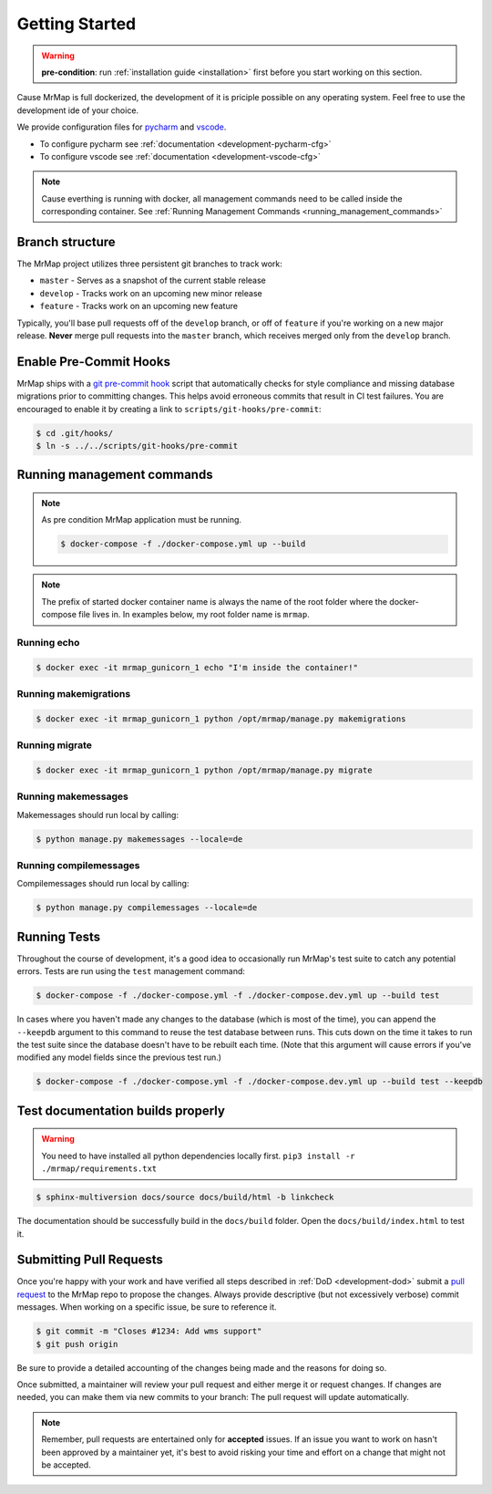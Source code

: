 .. _development-getting-started:


===============
Getting Started
===============

.. warning::
    **pre-condition**: run :ref:`installation guide <installation>` first before you start working on this section.

Cause MrMap is full dockerized, the development of it is priciple possible on any operating system. Feel free to use the development ide of your choice.

We provide configuration files for `pycharm <https://www.jetbrains.com/de-de/pycharm/>`_ and `vscode <https://code.visualstudio.com/>`_. 

* To configure pycharm see :ref:`documentation <development-pycharm-cfg>`
* To configure vscode see :ref:`documentation <development-vscode-cfg>`


.. note::
    Cause everthing is running with docker, all management commands need to be called inside the corresponding container.
    See :ref:`Running Management Commands <running_management_commands>`

 
Branch structure
================

The MrMap project utilizes three persistent git branches to track work:

* ``master`` - Serves as a snapshot of the current stable release
* ``develop`` - Tracks work on an upcoming new minor release
* ``feature`` - Tracks work on an upcoming new feature

Typically, you'll base pull requests off of the ``develop`` branch, or off of ``feature`` if you're working on a new major release. **Never** merge pull requests into the ``master`` branch, which receives merged only from the ``develop`` branch.

Enable Pre-Commit Hooks
=======================

MrMap ships with a `git pre-commit hook <https://git-scm.com/docs/githooks>`_ script that automatically checks for style compliance and missing database migrations prior to committing changes. This helps avoid erroneous commits that result in CI test failures. You are encouraged to enable it by creating a link to ``scripts/git-hooks/pre-commit``:

.. code-block:: console

    $ cd .git/hooks/
    $ ln -s ../../scripts/git-hooks/pre-commit


.. _running_management_commands:

Running management commands
===========================


.. note::
    As pre condition MrMap application must be running.

    .. code-block:: console

        $ docker-compose -f ./docker-compose.yml up --build


.. note::
    The prefix of started docker container name is always the name of the root folder where the docker-compose file lives in. In examples below, my root folder name is ``mrmap``.


Running echo
************

.. code-block:: console

    $ docker exec -it mrmap_gunicorn_1 echo "I'm inside the container!"

.. _running_management_commands_makemigrations:

Running makemigrations
**********************

.. code-block:: console

    $ docker exec -it mrmap_gunicorn_1 python /opt/mrmap/manage.py makemigrations

.. _running_management_commands_migrate:

Running migrate
***************

.. code-block:: console

    $ docker exec -it mrmap_gunicorn_1 python /opt/mrmap/manage.py migrate

.. _running_management_commands_makemessages:

Running makemessages
*********************

Makemessages should run local by calling:

.. code-block:: console

    $ python manage.py makemessages --locale=de

.. _running_management_commands_compilemessages:

Running compilemessages
***********************

Compilemessages should run local by calling:

.. code-block:: console

    $ python manage.py compilemessages --locale=de

.. _running_management_commands_tests:

Running Tests
=============

Throughout the course of development, it's a good idea to occasionally run MrMap's test suite to catch any potential errors. Tests are run using the ``test`` management command:

.. code-block:: console

    $ docker-compose -f ./docker-compose.yml -f ./docker-compose.dev.yml up --build test


In cases where you haven't made any changes to the database (which is most of the time), you can append the ``--keepdb`` argument to this command to reuse the test database between runs. This cuts down on the time it takes to run the test suite since the database doesn't have to be rebuilt each time. (Note that this argument will cause errors if you've modified any model fields since the previous test run.)

.. code-block:: console

    $ docker-compose -f ./docker-compose.yml -f ./docker-compose.dev.yml up --build test --keepdb


Test documentation builds properly
==================================

.. warning::
    You need to have installed all python dependencies locally first. ``pip3 install -r ./mrmap/requirements.txt``

.. code-block:: console

    $ sphinx-multiversion docs/source docs/build/html -b linkcheck

The documentation should be successfully build in the ``docs/build`` folder. Open the ``docs/build/index.html`` to test it.


Submitting Pull Requests
========================

Once you're happy with your work and have verified all steps described in :ref:`DoD <development-dod>` submit a `pull request <https://github.com/mrmap-community/mrmap/compare>`_ to the MrMap repo to propose the changes. Always provide descriptive (but not excessively verbose) commit messages. When working on a specific issue, be sure to reference it.

.. code-block:: console

    $ git commit -m "Closes #1234: Add wms support"
    $ git push origin

Be sure to provide a detailed accounting of the changes being made and the reasons for doing so.

Once submitted, a maintainer will review your pull request and either merge it or request changes. If changes are needed, you can make them via new commits to your branch: The pull request will update automatically.

.. note::
    Remember, pull requests are entertained only for **accepted** issues. If an issue you want to work on hasn't been approved by a maintainer yet, it's best to avoid risking your time and effort on a change that might not be accepted.
